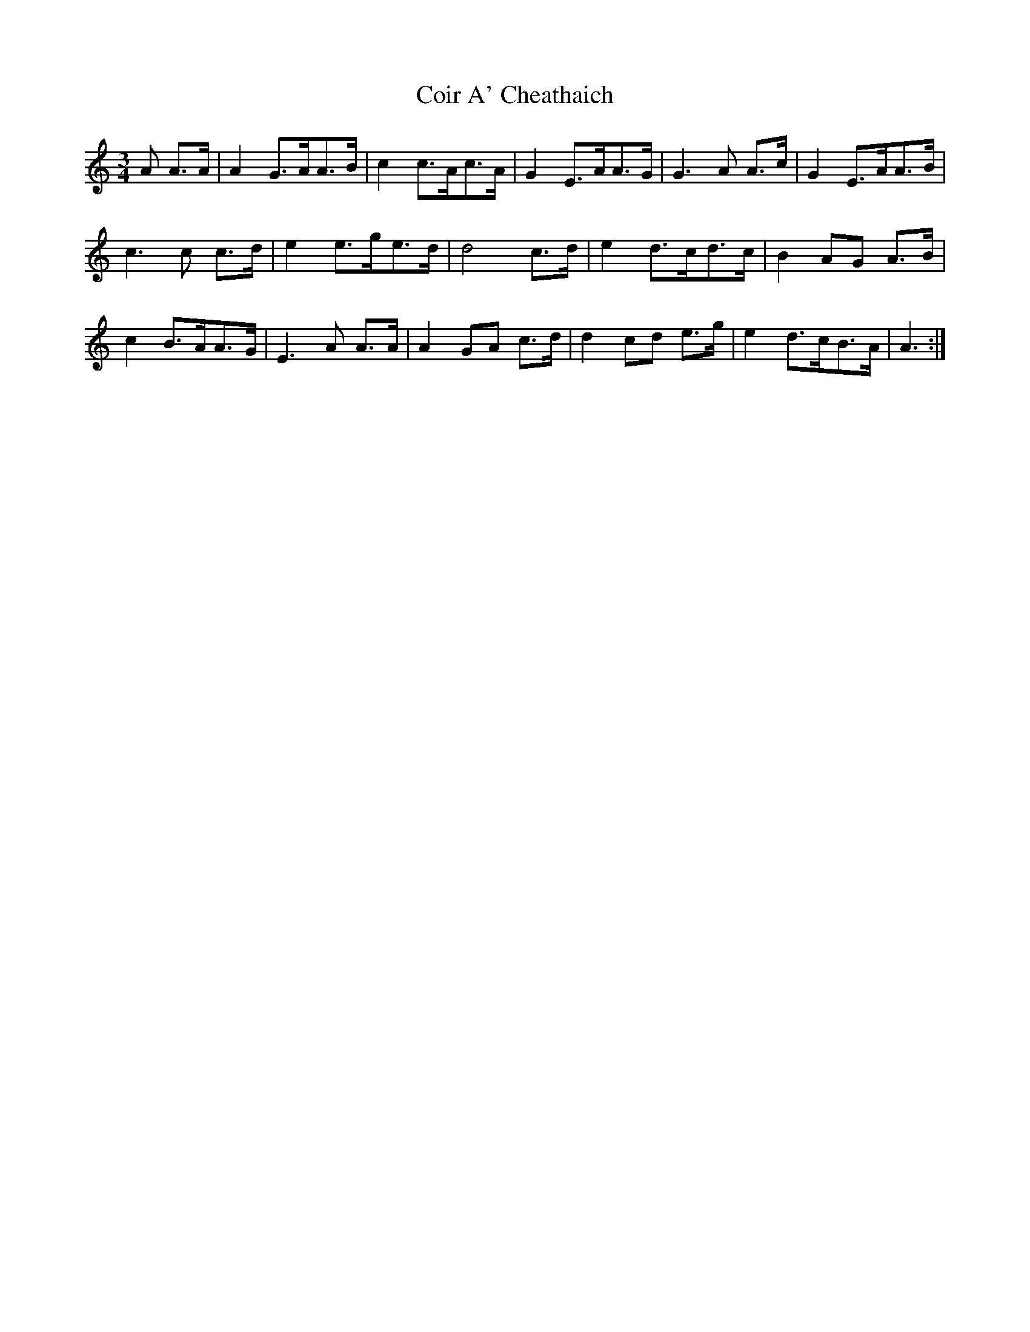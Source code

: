 X: 7627
T: Coir A' Cheathaich
R: waltz
M: 3/4
K: Aminor
A A>A|A2 G>AA>B|c2 c>Ac>A|G2 E>AA>G|G3A A>c|G2 E>AA>B|
c3 c c>d|e2 e>ge>d|d4 c>d|e2 d>cd>c|B2 AG A>B|
c2 B>AA>G|E3 A A>A|A2 GA c>d|d2 cd e>g|e2 d>cB>A|A3:|

